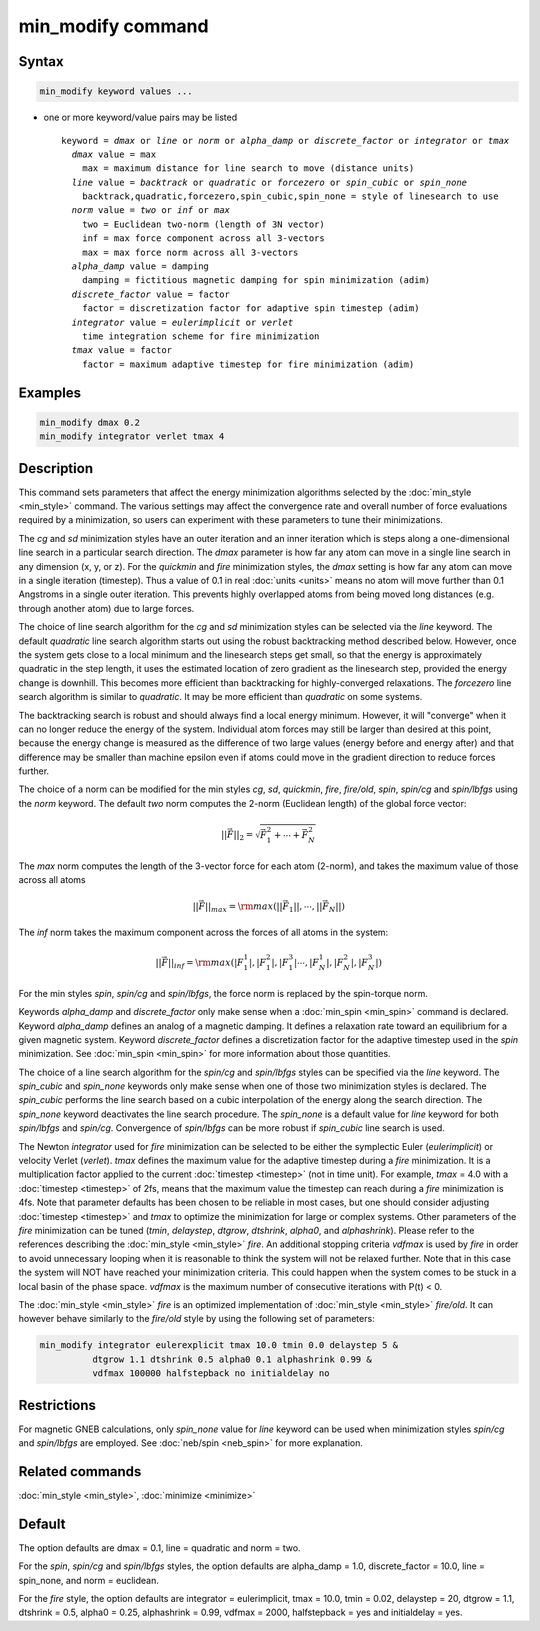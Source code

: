 .. index:: min_modify

min_modify command
==================

Syntax
""""""

.. code-block:: LAMMPS

   min_modify keyword values ...

* one or more keyword/value pairs may be listed

  .. parsed-literal::

     keyword = *dmax* or *line* or *norm* or *alpha_damp* or *discrete_factor* or *integrator* or *tmax*
       *dmax* value = max
         max = maximum distance for line search to move (distance units)
       *line* value = *backtrack* or *quadratic* or *forcezero* or *spin_cubic* or *spin_none*
         backtrack,quadratic,forcezero,spin_cubic,spin_none = style of linesearch to use
       *norm* value = *two* or *inf* or *max*
         two = Euclidean two-norm (length of 3N vector)
         inf = max force component across all 3-vectors
         max = max force norm across all 3-vectors
       *alpha_damp* value = damping
         damping = fictitious magnetic damping for spin minimization (adim)
       *discrete_factor* value = factor
         factor = discretization factor for adaptive spin timestep (adim)
       *integrator* value = *eulerimplicit* or *verlet*
         time integration scheme for fire minimization
       *tmax* value = factor
         factor = maximum adaptive timestep for fire minimization (adim)

Examples
""""""""

.. code-block:: LAMMPS

   min_modify dmax 0.2
   min_modify integrator verlet tmax 4

Description
"""""""""""

This command sets parameters that affect the energy minimization
algorithms selected by the :doc:`min_style <min_style>` command.  The
various settings may affect the convergence rate and overall number of
force evaluations required by a minimization, so users can experiment
with these parameters to tune their minimizations.

The *cg* and *sd* minimization styles have an outer iteration and an
inner iteration which is steps along a one-dimensional line search in
a particular search direction.  The *dmax* parameter is how far any
atom can move in a single line search in any dimension (x, y, or z).
For the *quickmin* and *fire* minimization styles, the *dmax* setting
is how far any atom can move in a single iteration (timestep).  Thus a
value of 0.1 in real :doc:`units <units>` means no atom will move
further than 0.1 Angstroms in a single outer iteration.  This prevents
highly overlapped atoms from being moved long distances (e.g. through
another atom) due to large forces.

The choice of line search algorithm for the *cg* and *sd* minimization
styles can be selected via the *line* keyword.  The default
*quadratic* line search algorithm starts out using the robust
backtracking method described below. However, once the system gets
close to a local minimum and the linesearch steps get small, so that
the energy is approximately quadratic in the step length, it uses the
estimated location of zero gradient as the linesearch step, provided
the energy change is downhill.  This becomes more efficient than
backtracking for highly-converged relaxations. The *forcezero* line
search algorithm is similar to *quadratic*\ .  It may be more
efficient than *quadratic* on some systems.

The backtracking search is robust and should always find a local
energy minimum.  However, it will "converge" when it can no longer
reduce the energy of the system.  Individual atom forces may still be
larger than desired at this point, because the energy change is
measured as the difference of two large values (energy before and
energy after) and that difference may be smaller than machine epsilon
even if atoms could move in the gradient direction to reduce forces
further.

The choice of a norm can be modified for the min styles *cg*, *sd*\
, *quickmin*, *fire*, *fire/old*, *spin*, *spin/cg* and
*spin/lbfgs* using the *norm* keyword.  The default *two* norm computes
the 2-norm (Euclidean length) of the global force vector:

.. math::
    || \vec{F} ||_{2} = \sqrt{\vec{F}_1^2+ \cdots + \vec{F}_N^2}

The *max* norm computes the length of the 3-vector force
for each atom  (2-norm), and takes the maximum value of those across
all atoms

.. math::

   || \vec{F} ||_{max} = {\rm max}\left(||\vec{F}_1||, \cdots, ||\vec{F}_N||\right)

The *inf* norm takes the maximum component across the forces of
all atoms in the system:

.. math::

   || \vec{F} ||_{inf} = {\rm max}\left(|F_1^1|, |F_1^2|, |F_1^3| \cdots, |F_N^1|, |F_N^2|, |F_N^3|\right)

For the min styles *spin*, *spin/cg* and *spin/lbfgs*, the force
norm is replaced by the spin-torque norm.

Keywords *alpha_damp* and *discrete_factor* only make sense when
a :doc:`min_spin <min_spin>` command is declared.
Keyword *alpha_damp* defines an analog of a magnetic damping. 
It defines a relaxation rate toward an equilibrium for a given 
magnetic system.
Keyword *discrete_factor* defines a discretization factor for the
adaptive timestep used in the *spin* minimization.
See :doc:`min_spin <min_spin>` for more information about those
quantities.

The choice of a line search algorithm for the *spin/cg* and
*spin/lbfgs* styles can be specified via the *line* keyword.  The
*spin_cubic* and *spin_none* keywords only make sense when one of those two
minimization styles is declared.  The *spin_cubic* performs the line
search based on a cubic interpolation of the energy along the search
direction. The *spin_none* keyword deactivates the line search
procedure.  The *spin_none* is a default value for *line* keyword for
both *spin/lbfgs* and *spin/cg*\ . Convergence of *spin/lbfgs* can be
more robust if *spin_cubic* line search is used.

The Newton *integrator* used for *fire* minimization can be selected
to be either the symplectic Euler (\ *eulerimplicit*\ ) or velocity
Verlet (\ *verlet*\ ).  *tmax* defines the maximum value for the
adaptive timestep during a *fire* minimization. It is a multiplication
factor applied to the current :doc:`timestep <timestep>` (not in time
unit). For example, *tmax* = 4.0 with a :doc:`timestep <timestep>` of
2fs, means that the maximum value the timestep can reach during a *fire*
minimization is 4fs.
Note that parameter defaults has been chosen to be reliable in most cases,
but one should consider adjusting :doc:`timestep <timestep>` and *tmax* to
optimize the minimization for large or complex systems.  Other
parameters of the *fire* minimization can be tuned (\ *tmin*,
*delaystep*, *dtgrow*, *dtshrink*, *alpha0*, and
*alphashrink*\ ). Please refer to the references describing the
:doc:`min_style <min_style>` *fire*.
An additional stopping criteria *vdfmax* is used by *fire* in order to avoid
unnecessary looping when it is reasonable to think the system will not
be relaxed further.  Note that in this case the system will NOT have
reached your minimization criteria. This could happen when the system
comes to be stuck in a local basin of the phase space.  *vdfmax* is
the maximum number of consecutive iterations with P(t) < 0.

The :doc:`min_style <min_style>` *fire* is an optimized implementation of
:doc:`min_style <min_style>` *fire/old*. It can however behave similarly
to the *fire/old* style by using the following set of parameters:

.. code-block:: LAMMPS

   min_modify integrator eulerexplicit tmax 10.0 tmin 0.0 delaystep 5 &
             dtgrow 1.1 dtshrink 0.5 alpha0 0.1 alphashrink 0.99 &
             vdfmax 100000 halfstepback no initialdelay no

Restrictions
""""""""""""

For magnetic GNEB calculations, only *spin_none* value for *line*
keyword can be used when minimization styles *spin/cg* and *spin/lbfgs* are
employed.  See :doc:`neb/spin <neb_spin>` for more explanation.

Related commands
""""""""""""""""

:doc:`min_style <min_style>`, :doc:`minimize <minimize>`

Default
"""""""

The option defaults are dmax = 0.1, line = quadratic and norm = two.

For the *spin*, *spin/cg* and *spin/lbfgs* styles, the option
defaults are alpha_damp = 1.0, discrete_factor = 10.0, line =
spin_none, and norm = euclidean.

For the *fire* style, the option defaults are integrator =
eulerimplicit, tmax = 10.0, tmin = 0.02, delaystep = 20, dtgrow = 1.1,
dtshrink = 0.5, alpha0 = 0.25, alphashrink = 0.99, vdfmax = 2000,
halfstepback = yes and initialdelay = yes.
